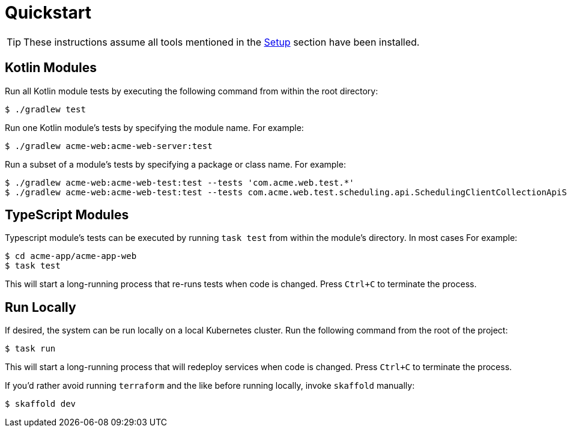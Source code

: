 = Quickstart

TIP: These instructions assume all tools mentioned in the xref:setup.adoc[Setup] section have been installed.

== Kotlin Modules

Run all Kotlin module tests by executing the following command from within the root directory:

[source,shell script]
----
$ ./gradlew test
----

Run one Kotlin module's tests by specifying the module name.
For example:

[source,shell script]
----
$ ./gradlew acme-web:acme-web-server:test
----

Run a subset of a module's tests by specifying a package or class name.
For example:

[source,shell script]
----
$ ./gradlew acme-web:acme-web-test:test --tests 'com.acme.web.test.*'
$ ./gradlew acme-web:acme-web-test:test --tests com.acme.web.test.scheduling.api.SchedulingClientCollectionApiSpec
----

== TypeScript Modules

Typescript module's tests can be executed by running `task test` from within the module's directory.
In most cases For example:

[source,shellscript]
----
$ cd acme-app/acme-app-web
$ task test
----

This will start a long-running process that re-runs tests when code is changed.
Press `Ctrl+C` to terminate the process.

== Run Locally

If desired, the system can be run locally on a local Kubernetes cluster.
Run the following command from the root of the project:

[source,shellscript]
----
$ task run
----

This will start a long-running process that will redeploy services when code is changed.
Press `Ctrl+C` to terminate the process.

If you'd rather avoid running `terraform` and the like before running locally, invoke `skaffold` manually:

[source,shellscript]
----
$ skaffold dev
----
